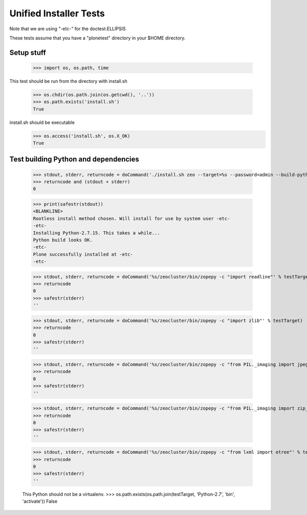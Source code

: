=======================
Unified Installer Tests
=======================

Note that we are using "-etc-" for the doctest.ELLIPSIS

These tests assume that you have a "plonetest" directory in your $HOME directory.

-----------
Setup stuff
-----------

    >>> import os, os.path, time

This test should be run from the directory with install.sh

    >>> os.chdir(os.path.join(os.getcwd(), '..'))
    >>> os.path.exists('install.sh')
    True

install.sh should be executable
    >>> os.access('install.sh', os.X_OK)
    True


-------------------------------------
Test building Python and dependencies
-------------------------------------

    >>> stdout, stderr, returncode = doCommand('./install.sh zeo --target=%s --password=admin --build-python --static-lxml' % testTarget)
    >>> returncode and (stdout + stderr)
    0

    >>> print(safestr(stdout))
    <BLANKLINE>
    Rootless install method chosen. Will install for use by system user -etc-
    -etc-
    Installing Python-2.7.15. This takes a while...
    Python build looks OK.
    -etc-
    Plone successfully installed at -etc-
    -etc-

    >>> stdout, stderr, returncode = doCommand('%s/zeocluster/bin/zopepy -c "import readline"' % testTarget)
    >>> returncode
    0
    >>> safestr(stderr)
    ''

    >>> stdout, stderr, returncode = doCommand('%s/zeocluster/bin/zopepy -c "import zlib"' % testTarget)
    >>> returncode
    0
    >>> safestr(stderr)
    ''

    >>> stdout, stderr, returncode = doCommand('%s/zeocluster/bin/zopepy -c "from PIL._imaging import jpeg_decoder"' % testTarget)
    >>> returncode
    0
    >>> safestr(stderr)
    ''

    >>> stdout, stderr, returncode = doCommand('%s/zeocluster/bin/zopepy -c "from PIL._imaging import zip_decoder"' % testTarget)
    >>> returncode
    0
    >>> safestr(stderr)
    ''

    >>> stdout, stderr, returncode = doCommand('%s/zeocluster/bin/zopepy -c "from lxml import etree"' % testTarget)
    >>> returncode
    0
    >>> safestr(stderr)
    ''

    This Python should not be a virtualenv.
    >>> os.path.exists(os.path.join(testTarget, 'Python-2.7', 'bin', 'activate'))
    False


